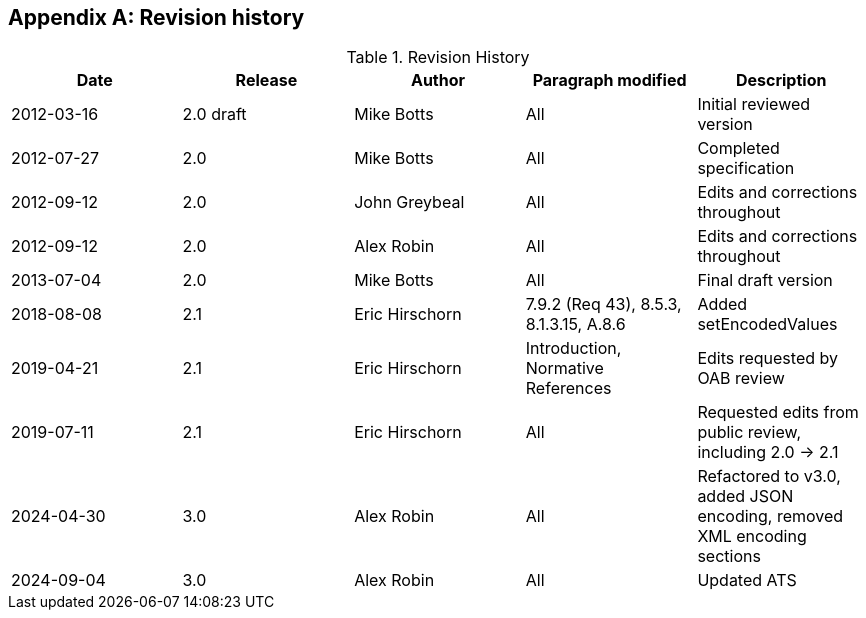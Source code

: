 [appendix,obligation=informative]
== Revision history

[options="header"]
.Revision History
|===
|Date |Release |Author |Paragraph modified |Description
|2012-03-16 | 2.0 draft | Mike Botts | All | Initial reviewed version
|2012-07-27 | 2.0 | Mike Botts | All | Completed specification
|2012-09-12 | 2.0 | John Greybeal | All | Edits and corrections throughout
|2012-09-12 | 2.0 | Alex Robin | All | Edits and corrections throughout
|2013-07-04 | 2.0 | Mike Botts | All | Final draft version
|2018-08-08 | 2.1 | Eric Hirschorn | 7.9.2 (Req 43), 8.5.3, 8.1.3.15, A.8.6 |Added setEncodedValues
|2019-04-21 | 2.1 | Eric Hirschorn | Introduction, Normative References |Edits requested by OAB review
|2019-07-11 | 2.1 | Eric Hirschorn | All | Requested edits from public review, including 2.0 -> 2.1
|2024-04-30 | 3.0 | Alex Robin | All | Refactored to v3.0, added JSON encoding, removed XML encoding sections
|2024-09-04 | 3.0 | Alex Robin | All | Updated ATS
|===
